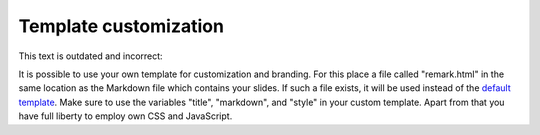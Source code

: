 

Template customization
======================

This text is outdated and incorrect:

It is possible to use your own template for customization and branding.  For
this place a file called "remark.html" in the same location as the Markdown
file which contains your slides. If such a file exists, it will be used instead
of the `default template
<https://github.com/bast/cicero/blob/master/cicero/templates/remark.html>`_.
Make sure to use the variables "title", "markdown", and "style" in your custom
template.  Apart from that you have full liberty to employ own CSS and
JavaScript.
